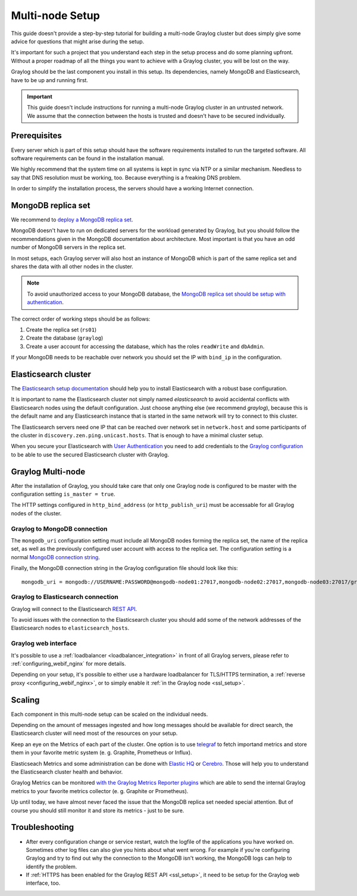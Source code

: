 .. _configure_multinode:

****************
Multi-node Setup
****************

This guide doesn't provide a step-by-step tutorial for building a multi-node Graylog cluster but does simply give some advice for questions that might arise during the setup.

It's important for such a project that you understand each step in the setup process and do some planning upfront. Without a proper roadmap of all the things you want to achieve with a Graylog cluster, you will be lost on the way.

Graylog should be the last component you install in this setup. Its dependencies, namely MongoDB and Elasticsearch, have to be up and running first.

.. important:: This guide doesn't include instructions for running a multi-node Graylog cluster in an untrusted network. We assume that the connection between the hosts is trusted and doesn't have to be secured individually.


Prerequisites
=============

Every server which is part of this setup should have the software requirements installed to run the targeted software. All software requirements can be found in the installation manual.

We highly recommend that the system time on all systems is kept in sync via NTP or a similar mechanism. Needless to say that DNS resolution must be working, too. Because everything is a freaking DNS problem.

In order to simplify the installation process, the servers should have a working Internet connection.

MongoDB replica set
===================

We recommend to `deploy a MongoDB replica set <https://docs.mongodb.com/manual/tutorial/deploy-replica-set/>`__.

MongoDB doesn't have to run on dedicated servers for the workload generated by Graylog, but you should follow the recommendations given in the MongoDB documentation about architecture. Most important is that you have an odd number of MongoDB servers in the replica set.

In most setups, each Graylog server will also host an instance of MongoDB which is part of the same replica set and shares the data with all other nodes in the cluster.

.. note:: To avoid unauthorized access to your MongoDB database, the `MongoDB replica set should be setup with authentication <https://docs.mongodb.com/v2.6/tutorial/deploy-replica-set-with-auth/>`__.

The correct order of working steps should be as follows:

1. Create the replica set (``rs01``)
2. Create the database (``graylog``)
3. Create a user account for accessing the database, which has the roles ``readWrite`` and ``dbAdmin``.

If your MongoDB needs to be reachable over network you should set the IP with ``bind_ip`` in the configuration.


Elasticsearch cluster
=====================

The `Elasticsearch setup documentation <https://www.elastic.co/guide/en/elasticsearch/reference/5.4/setup.html>`__ should help you to install Elasticsearch with a robust base configuration.

It is important to name the Elasticsearch cluster not simply named `elasticsearch` to avoid accidental conflicts with Elasticsearch nodes using the default configuration. Just choose anything else (we recommend `graylog`), because this is the default name and any Elasticsearch instance that is started in the same network will try to connect to this cluster.

The Elasticsearch servers need one IP that can be reached over network set in ``network.host`` and some participants of the cluster in ``discovery.zen.ping.unicast.hosts``. That is enough to have a minimal cluster setup.

When you secure your Elasticsearch with `User Authentication <https://www.elastic.co/guide/en/x-pack/5.4/xpack-security.html#preventing-unauthorized-access>`__ you need to add credentials to the `Graylog configuration <https://github.com/Graylog2/graylog2-server/blob/2.3.0-beta.1/misc/graylog.conf#L172-L178>`__ to be able to use the secured Elasticsearch cluster with Graylog.


Graylog Multi-node
==================

After the installation of Graylog, you should take care that only one Graylog node is configured to be master with the configuration setting ``is_master = true``.

The HTTP settings configured in ``http_bind_address`` (or ``http_publish_uri``) must be accessable for all Graylog nodes of the cluster.


Graylog to MongoDB connection
-----------------------------

The ``mongodb_uri`` configuration setting must include all MongoDB nodes forming the replica set, the name of the replica set, as well as the previously configured user account with access to the replica set. The configuration setting is a normal `MongoDB connection string <https://docs.mongodb.com/manual/reference/connection-string/>`_.

Finally, the MongoDB connection string in the Graylog configuration file should look like this::

  mongodb_uri = mongodb://USERNAME:PASSWORD@mongodb-node01:27017,mongodb-node02:27017,mongodb-node03:27017/graylog?replicaSet=rs01


Graylog to Elasticsearch connection
-----------------------------------

Graylog will connect to the Elasticsearch `REST API <https://www.elastic.co/guide/en/elasticsearch/reference/7.5/cat.html>`__.

To avoid issues with the connection to the Elasticsearch cluster you should add some of the network addresses of the Elasticsearch nodes to ``elasticsearch_hosts``.


Graylog web interface
---------------------

It's possible to use a :ref:`loadbalancer <loadbalancer_integration>` in front of all Graylog servers, please refer to :ref:`configuring_webif_nginx` for more details.

Depending on your setup, it's possible to either use a hardware loadbalancer for TLS/HTTPS termination, a :ref:`reverse proxy <configuring_webif_nginx>`, or to simply enable it :ref:`in the Graylog node <ssl_setup>`.


Scaling
=======

Each component in this multi-node setup can be scaled on the individual needs.

Depending on the amount of messages ingested and how long messages should be available for direct search, the Elasticsearch cluster will need most of the resources on your setup.

Keep an eye on the Metrics of each part of the cluster. One option is to use `telegraf <https://github.com/influxdata/telegraf>`__ to fetch importand metrics and store them in your favorite metric system (e. g. Graphite, Prometheus or Influx).

Elasticseach Metrics and some administration can be done with `Elastic HQ <http://www.elastichq.org>`__ or `Cerebro <http://github.com/lmenezes/cerebro>`__. Those will help you to understand the Elasticsearch cluster health and behavior.

Graylog Metrics can be monitored `with the Graylog Metrics Reporter plugins <https://marketplace.graylog.org/addons/6fef88c7-94f7-488e-a6c5-bd6b71d8343e>`__ which are able to send the internal Graylog metrics to your favorite metrics collector (e. g. Graphite or Prometheus).

Up until today, we have almost never faced the issue that the MongoDB replica set needed special attention. But of course you should still monitor it and store its metrics - just to be sure.


Troubleshooting
===============

- After every configuration change or service restart, watch the logfile of the applications you have worked on. Sometimes other log files can also give you hints about what went wrong. For example if you're configuring Graylog and try to find out why the connection to the MongoDB isn't working, the MongoDB logs can help to identify the problem.
- If :ref:`HTTPS has been enabled for the Graylog REST API <ssl_setup>`, it need to be setup for the Graylog web interface, too.
